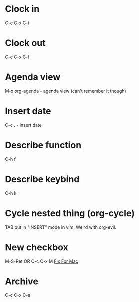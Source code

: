 *  Clock in
C-c C-x C-i
*  Clock out
C-c C-x C-i
*  Agenda view
M-x org-agenda - agenda view (can't remember it though)
*  Insert date
C-c . - insert date
*  Describe function
C-h f
*  Describe keybind
C-h k
*  Cycle nested thing (org-cycle)
TAB but in "INSERT" mode in vim. Weird with org-evil.
*  New checkbox
M-S-Ret OR C-c C-x M
[[https://emacs.stackexchange.com/questions/26699/keycode-for-shift-return-on-os-x-iterm2][Fix For Mac]]
*  Archive
C-c C-x C-a
